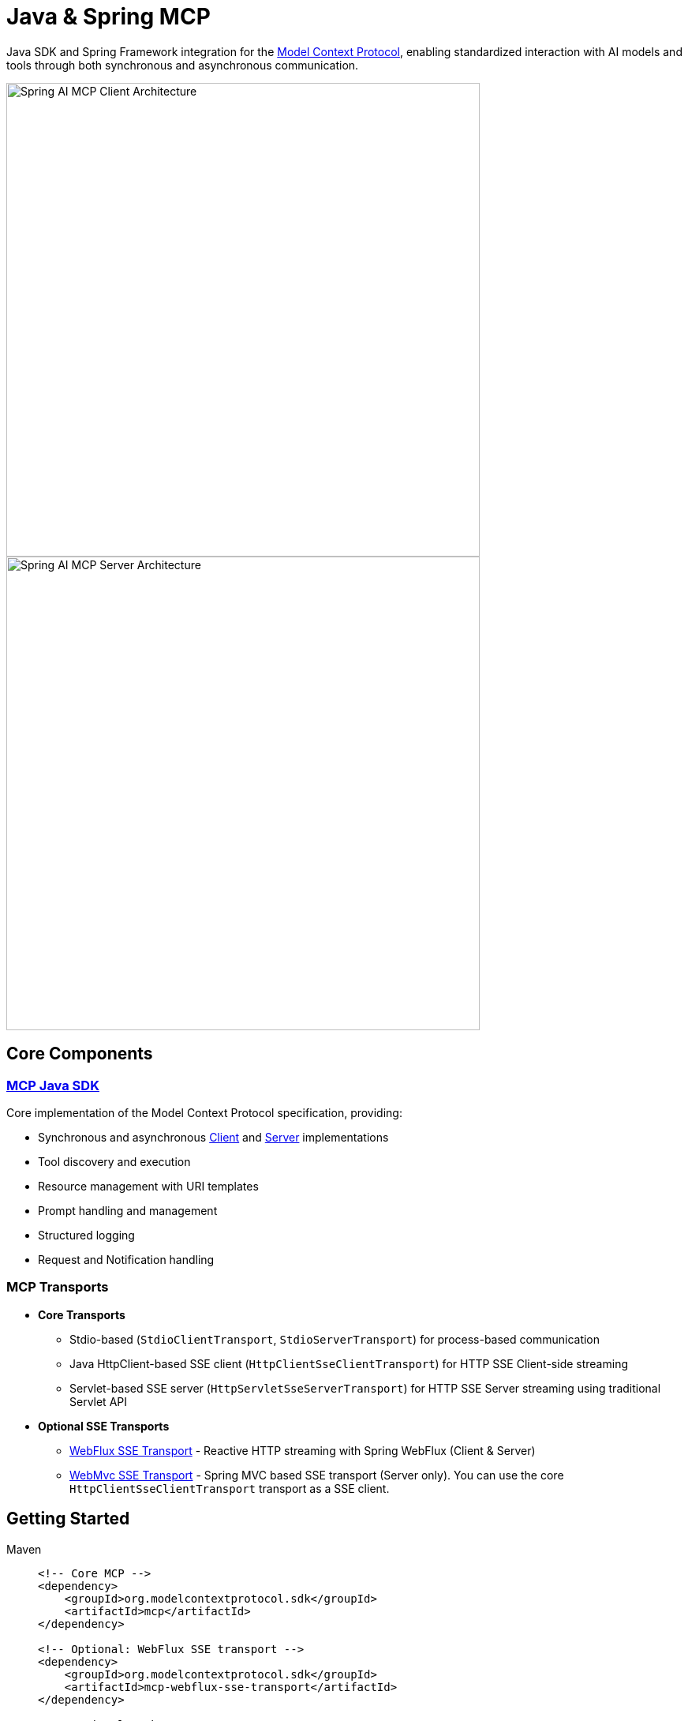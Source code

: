 = Java & Spring MCP

Java SDK and Spring Framework integration for the link:https://modelcontextprotocol.org/docs/concepts/architecture[Model Context Protocol], enabling standardized interaction with AI models and tools through both synchronous and asynchronous communication.

image::spring-ai-mcp-clinet-architecture.jpg[Spring AI MCP Client Architecture,600,float="right",align="left"]
image::spring-ai-mcp-server-architecture.jpg[Spring AI MCP Server Architecture,600,align="right"]

== Core Components

=== xref:mcp.adoc[MCP Java SDK]
Core implementation of the Model Context Protocol specification, providing:

* Synchronous and asynchronous xref:mcp.adoc#mcp-client[Client] and xref:mcp.adoc#mcp-server[Server] implementations
* Tool discovery and execution
* Resource management with URI templates
* Prompt handling and management
* Structured logging
* Request and Notification handling

=== MCP Transports

* *Core Transports*
** Stdio-based (`StdioClientTransport`, `StdioServerTransport`) for process-based communication
** Java HttpClient-based SSE client (`HttpClientSseClientTransport`) for HTTP SSE Client-side streaming
** Servlet-based SSE server (`HttpServletSseServerTransport`) for HTTP SSE Server streaming using traditional Servlet API

* *Optional SSE Transports*
** link:https://github.com/modelcontextprotocol/java-sdk/tree/main/mcp-transport/mcp-webflux-sse-transport[WebFlux SSE Transport] - Reactive HTTP streaming with Spring WebFlux (Client & Server)
** link:https://github.com/modelcontextprotocol/java-sdk/tree/main/mcp-transport/mcp-webmvc-sse-transport[WebMvc SSE Transport] - Spring MVC based SSE transport (Server only). 
You can use the core `HttpClientSseClientTransport` transport as a SSE client.

== Getting Started

[tabs]
======
Maven::
+
[source,xml]
----
<!-- Core MCP -->
<dependency>
    <groupId>org.modelcontextprotocol.sdk</groupId>
    <artifactId>mcp</artifactId>    
</dependency>

<!-- Optional: WebFlux SSE transport -->
<dependency>
    <groupId>org.modelcontextprotocol.sdk</groupId>
    <artifactId>mcp-webflux-sse-transport</artifactId>
</dependency>

<!-- Optional: WebMVC SSE transport -->
<dependency>
    <groupId>org.modelcontextprotocol.sdk</groupId>
    <artifactId>mcp-webmvc-sse-transport</artifactId>
</dependency>

----
+
Add Spring milestone repository:
+
[source,xml]
----
<repositories>
    <repository>
        <id>spring-milestones</id>
        <name>Spring Milestones</name>
        <url>https://repo.spring.io/milestone</url>
        <snapshots>
            <enabled>false</enabled>
        </snapshots>
    </repository>
</repositories>
----

Gradle::
+
[source,groovy]
----
dependencies {
    implementation 'org.modelcontextprotocol.sdk:mcp'                     // Core
    implementation 'org.modelcontextprotocol.sdk:mcp-webflux-sse-transport'  // Optional
    implementation 'org.modelcontextprotocol.sdk:mcp-webmvc-sse-transport'   // Optional
}

repositories {
    maven { url 'https://repo.spring.io/milestone' }
}
----
======

Reffer to the xref:dependency-management.adoc[Dependency Management] page for more information.

== Examples

* link:https://github.com/spring-projects/spring-ai-examples/tree/main/model-context-protocol/sqlite/simple[SQLite Simple] - Basic LLM-database integration
* link:https://github.com/spring-projects/spring-ai-examples/tree/main/model-context-protocol/sqlite/chatbot[SQLite Chatbot] - Interactive database chatbot
* link:https://github.com/spring-projects/spring-ai-examples/tree/main/model-context-protocol/filesystem[Filesystem] - LLM interaction with local files
* link:https://github.com/spring-projects/spring-ai-examples/tree/main/model-context-protocol/brave[Brave] - Natural language Brave Search integration
* link:https://github.com/habuma/spring-ai-examples/tree/main/spring-ai-mcp[Theme Park API] - MCP server/client with Theme Park API tools
* link:https://github.com/spring-projects/spring-ai-examples/tree/main/model-context-protocol/mcp-webflux-server[WebFlux SSE] - WebFlux server/client implementation
* link:https://github.com/spring-projects/spring-ai-examples/tree/main/model-context-protocol/mcp-webmvc-server[WebMvc SSE] - WebMvc server with HttpClient implementation
* link:https://github.com/spring-projects/spring-ai-examples/tree/main/model-context-protocol/mcp-servlet-server[Servlet SSE] - SSE Servlet server with HttpClient implementation

== Documentation

* xref:mcp.adoc[Java MCP SDK Documentation]
* xref:spring-mcp.adoc[Spring Integration Documentation]

== Development

Build from source:
[source,bash]
----
mvn clean install
----

Run tests:
[source,bash]
----
mvn test
----

== License

This project is licensed under the link:LICENSE[MIT].
